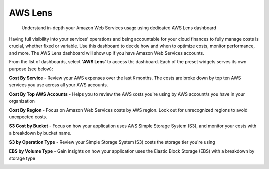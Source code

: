 .. _dashboards_aws-finops-dashboard:

AWS Lens
========

.. epigraph::

   Understand in-depth your Amazon Web Services usage using dedicated AWS Lens dashboard

Having full visibility into your services' operations and being accountable for your cloud finances to fully manage costs is crucial, whether fixed or variable. Use this dashboard to decide how and when to optimize costs, monitor performance, and more. The AWS Lens dashboard will show up if you have Amazon Web Services accounts.

From the list of dashboards, select '**AWS Lens**' to access the dashboard. Each of the preset  widgets serves its own purpose (see below):

.. image:: ../_assets/image\ (11).png
   :alt: A screenshot of the *AWS Lens* dashboard

**Cost By Service** - Review your AWS expenses over the last 6 months. The costs are broke down by top ten AWS services you use across all your AWS accounts.

.. image:: ../_assets/image\ (58).png
   :alt: A screenshot of the *Cost By Service* report

**Cost By Top AWS Accounts** - Helps you to review the AWS costs you're using by AWS account/s you have in your organization

.. image:: ../_assets/image\ (5).png
   :alt: A screenshot of the *Cost By Top AWS Account* report

**Cost By Region** - Focus on Amazon Web Services costs by AWS region. Look out for unrecognized regions to avoid unexpected costs.

.. image:: ../_assets/image\ (50).png
   :alt: A screenshot of the *Cost By Region* report

**S3 Cost by Bucket** - Focus on how your application uses AWS Simple Storage System (S3), and monitor your costs with a breakdown by bucket name.

.. image:: ../_assets/image\ (99).png
   :alt: A screenshot of the *S3 Cost by Bucket* report

**S3 by Operation Type** - Review your Simple Storage System (S3) costs the storage tier you're using

.. image:: ../_assets/image\ (38).png
   :alt: A screenshot of the *S3 by Operation Type* report

**EBS by Volume Type** - Gain insights on how your application uses the Elastic Block Storage (EBS)  with a breakdown by storage type

.. image:: ../_assets/image\ (92).png
   :alt: A screenshot of the *EBS by Volume Type* visualization

